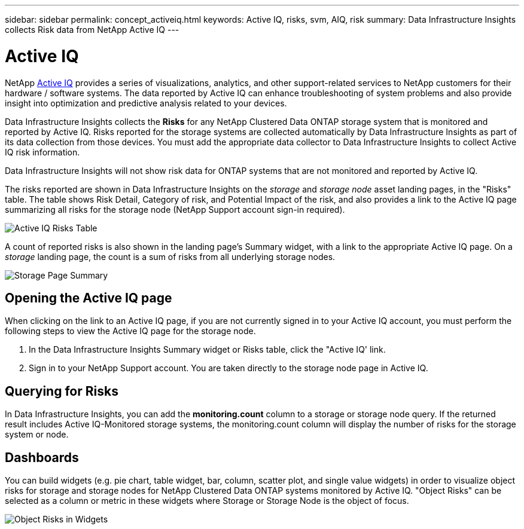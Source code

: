 ---
sidebar: sidebar
permalink: concept_activeiq.html
keywords: Active IQ, risks, svm, AIQ, risk
summary: Data Infrastructure Insights collects Risk data from NetApp Active IQ
---

= Active IQ
:hardbreaks:
:nofooter:
:toclevels: 1
:icons: font
:linkattrs:
:imagesdir: ./media/

[.lead]
NetApp link:https://www.netapp.com/us/products/data-infrastructure-management/active-iq.aspx[Active IQ] provides a series of visualizations, analytics, and other support-related services to NetApp customers for their hardware / software systems. The data reported by Active IQ can enhance troubleshooting of system problems and also provide insight into optimization and predictive analysis related to your devices.   


Data Infrastructure Insights collects the *Risks* for any NetApp Clustered Data ONTAP storage system that is monitored and reported by Active IQ. Risks reported for the storage systems are collected automatically by Data Infrastructure Insights as part of its data collection from those devices. You must add the appropriate data collector to Data Infrastructure Insights to collect Active IQ risk information.

Data Infrastructure Insights will not show risk data for ONTAP systems that are not monitored and reported by Active IQ. 

The risks reported are shown in Data Infrastructure Insights on the _storage_ and _storage node_ asset landing pages, in the "Risks" table. The table shows Risk Detail, Category of risk, and Potential Impact of the risk, and also provides a link to the Active IQ page summarizing all risks for the storage node (NetApp Support account sign-in required). 


image:AIQ_Risks_Table_Example.png[Active IQ Risks Table] 


A count of reported risks is also shown in the landing page's Summary widget, with a link to the appropriate Active IQ page. On a _storage_ landing page, the count is a sum of risks from all underlying storage nodes.

image:AIQ_Summary_Example.png[Storage Page Summary]

== Opening the Active IQ page

When clicking on the link to an Active IQ page, if you are not currently signed in to your Active IQ account, you must perform the following steps to view the Active IQ page for the storage node.

. In the Data Infrastructure Insights Summary widget or Risks table, click the "Active IQ' link.
. Sign in to your NetApp Support account. You are taken directly to the storage node page in Active IQ.

== Querying for Risks

In Data Infrastructure Insights, you can add the *monitoring.count* column to a storage or storage node query. If the returned result includes Active IQ-Monitored storage systems, the monitoring.count column will display the number of risks for the storage system or node.

== Dashboards

You can build widgets (e.g. pie chart, table widget, bar, column, scatter plot, and single value widgets) in order to visualize object risks for storage and storage nodes for NetApp Clustered Data ONTAP systems monitored by Active IQ. "Object Risks" can be selected as a column or metric in these widgets where Storage or Storage Node is the object of focus.  

//Additionally, you can filter on "Object Risks" in widgets or queries.

image:ObjectRiskWidgets.png[Object Risks in Widgets]







